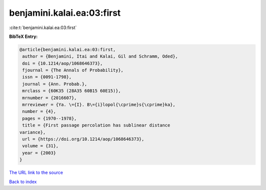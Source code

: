 benjamini.kalai.ea:03:first
===========================

:cite:t:`benjamini.kalai.ea:03:first`

**BibTeX Entry:**

.. code-block:: bibtex

   @article{benjamini.kalai.ea:03:first,
    author = {Benjamini, Itai and Kalai, Gil and Schramm, Oded},
    doi = {10.1214/aop/1068646373},
    fjournal = {The Annals of Probability},
    issn = {0091-1798},
    journal = {Ann. Probab.},
    mrclass = {60K35 (28A35 60B15 60E15)},
    mrnumber = {2016607},
    mrreviewer = {Ya. \={I}. B\={i}lopol{\cprime}s{\cprime}ka},
    number = {4},
    pages = {1970--1978},
    title = {First passage percolation has sublinear distance
   variance},
    url = {https://doi.org/10.1214/aop/1068646373},
    volume = {31},
    year = {2003}
   }
`The URL link to the source <ttps://doi.org/10.1214/aop/1068646373}>`_


`Back to index <../By-Cite-Keys.html>`_
